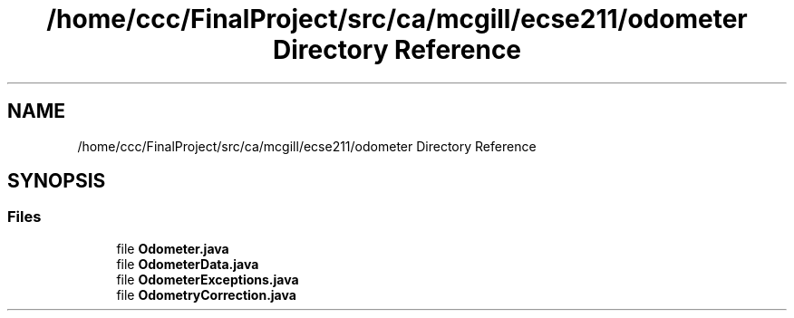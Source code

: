 .TH "/home/ccc/FinalProject/src/ca/mcgill/ecse211/odometer Directory Reference" 3 "Tue Nov 27 2018" "Version 1.0" "ECSE211 - Fall 2018 - Final Project" \" -*- nroff -*-
.ad l
.nh
.SH NAME
/home/ccc/FinalProject/src/ca/mcgill/ecse211/odometer Directory Reference
.SH SYNOPSIS
.br
.PP
.SS "Files"

.in +1c
.ti -1c
.RI "file \fBOdometer\&.java\fP"
.br
.ti -1c
.RI "file \fBOdometerData\&.java\fP"
.br
.ti -1c
.RI "file \fBOdometerExceptions\&.java\fP"
.br
.ti -1c
.RI "file \fBOdometryCorrection\&.java\fP"
.br
.in -1c

